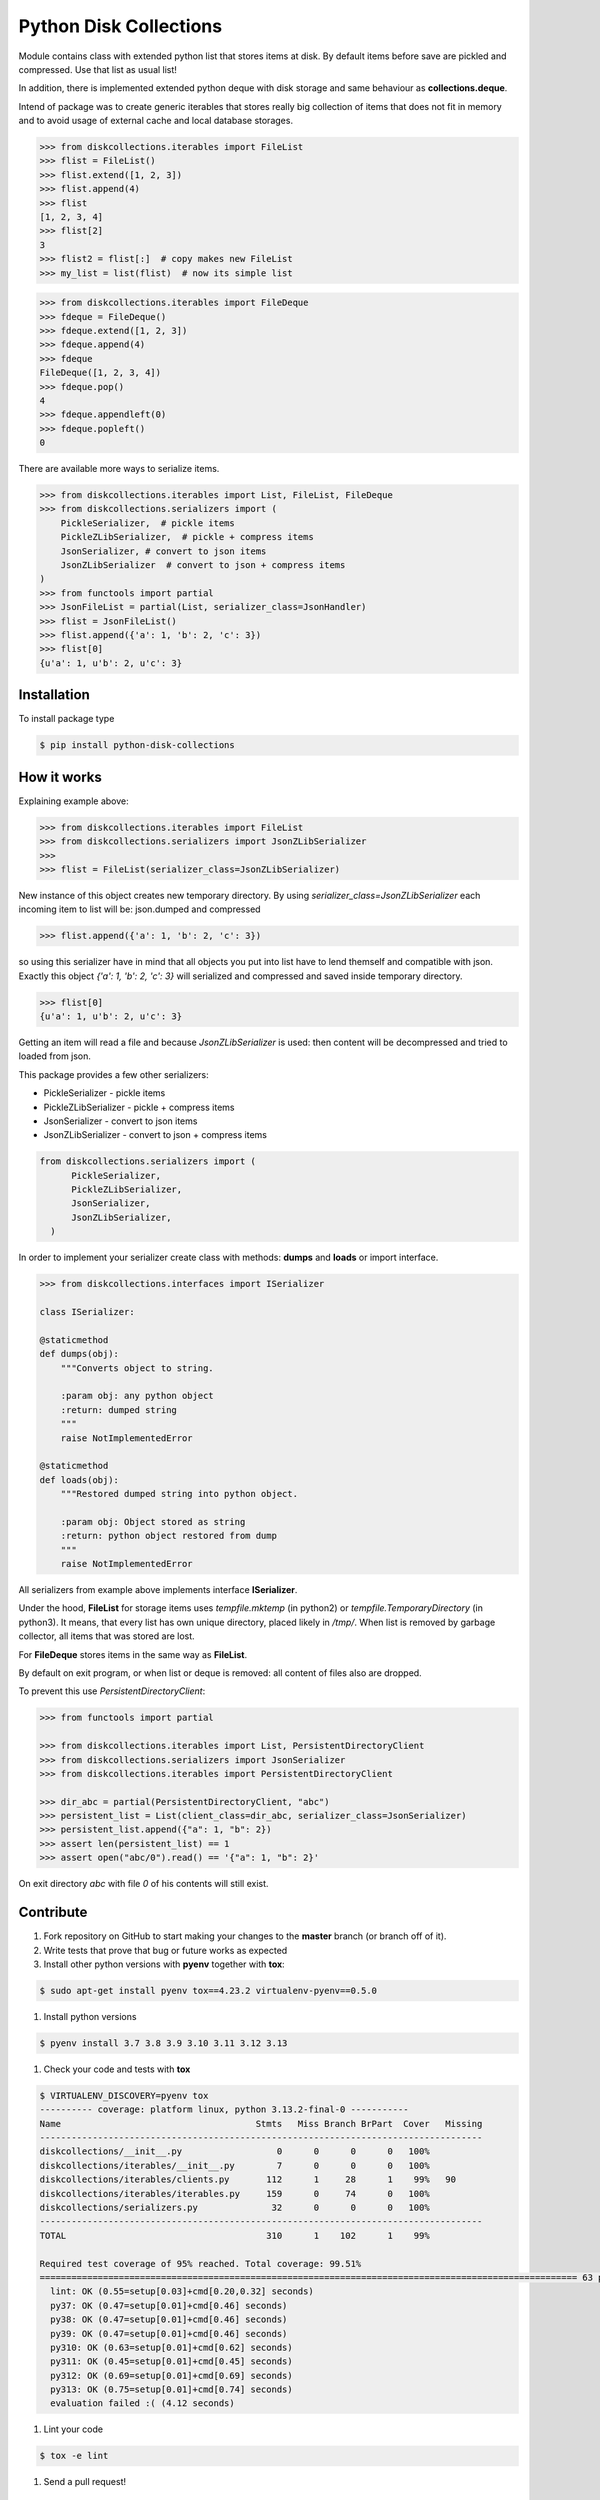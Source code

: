 =======================
Python Disk Collections
=======================

.. image:: https://img.shields.io/pypi/v/python-disk-collections.svg
  :target: https://pypi.python.org/pypi/python-disk-collections

.. image:: https://img.shields.io/pypi/l/python-disk-collections.svg
  :target: https://pypi.python.org/pypi/python-disk-collections

.. image:: https://img.shields.io/pypi/pyversions/python-disk-collections.svg
  :target: https://pypi.python.org/pypi/python-disk-collections


Module contains class with extended python list that stores items at disk.
By default items before save are pickled and compressed. Use that list
as usual list!

In addition, there is implemented extended python deque with disk storage and
same behaviour as **collections.deque**.

Intend of package was to create generic iterables that stores really big collection of items
that does not fit in memory and to avoid usage of external cache and local database
storages.


.. code-block:: python

    >>> from diskcollections.iterables import FileList
    >>> flist = FileList()
    >>> flist.extend([1, 2, 3])
    >>> flist.append(4)
    >>> flist
    [1, 2, 3, 4]
    >>> flist[2]
    3
    >>> flist2 = flist[:]  # copy makes new FileList
    >>> my_list = list(flist)  # now its simple list


.. code-block:: python

    >>> from diskcollections.iterables import FileDeque
    >>> fdeque = FileDeque()
    >>> fdeque.extend([1, 2, 3])
    >>> fdeque.append(4)
    >>> fdeque
    FileDeque([1, 2, 3, 4])
    >>> fdeque.pop()
    4
    >>> fdeque.appendleft(0)
    >>> fdeque.popleft()
    0


There are available more ways to serialize items.


.. code-block:: python

    >>> from diskcollections.iterables import List, FileList, FileDeque
    >>> from diskcollections.serializers import (
        PickleSerializer,  # pickle items
        PickleZLibSerializer,  # pickle + compress items
        JsonSerializer, # convert to json items
        JsonZLibSerializer  # convert to json + compress items
    )
    >>> from functools import partial
    >>> JsonFileList = partial(List, serializer_class=JsonHandler)
    >>> flist = JsonFileList()
    >>> flist.append({'a': 1, 'b': 2, 'c': 3})
    >>> flist[0]
    {u'a': 1, u'b': 2, u'c': 3}


Installation
------------

To install package type

.. code-block:: bash

    $ pip install python-disk-collections


How it works
------------

Explaining example above:

.. code-block:: python

    >>> from diskcollections.iterables import FileList
    >>> from diskcollections.serializers import JsonZLibSerializer
    >>>
    >>> flist = FileList(serializer_class=JsonZLibSerializer)

New instance of this object creates new temporary directory.
By using `serializer_class=JsonZLibSerializer` each incoming item to list will be: json.dumped and compressed

.. code-block:: python

    >>> flist.append({'a': 1, 'b': 2, 'c': 3})

so using this serializer have in mind that all objects you put into list
have to lend themself and compatible with json.
Exactly this object `{'a': 1, 'b': 2, 'c': 3}` will serialized and compressed and saved inside temporary directory.

.. code-block:: python

    >>> flist[0]
    {u'a': 1, u'b': 2, u'c': 3}

Getting an item will read a file and because `JsonZLibSerializer` is used: then content will be decompressed and tried
to loaded from json.

This package provides a few other serializers:

* PickleSerializer - pickle items
* PickleZLibSerializer - pickle + compress items
* JsonSerializer - convert to json items
* JsonZLibSerializer - convert to json + compress items

.. code-block:: python

    from diskcollections.serializers import (
          PickleSerializer,
          PickleZLibSerializer,
          JsonSerializer,
          JsonZLibSerializer,
      )

In order to implement your serializer create class with methods:
**dumps** and **loads** or import interface.


.. code-block:: python

    >>> from diskcollections.interfaces import ISerializer

    class ISerializer:

    @staticmethod
    def dumps(obj):
        """Converts object to string.

        :param obj: any python object
        :return: dumped string
        """
        raise NotImplementedError

    @staticmethod
    def loads(obj):
        """Restored dumped string into python object.

        :param obj: Object stored as string
        :return: python object restored from dump
        """
        raise NotImplementedError

All serializers from example above implements interface **ISerializer**.

Under the hood, **FileList** for storage items uses *tempfile.mktemp* (in python2)
or *tempfile.TemporaryDirectory* (in python3). It means, that every list
has own unique directory, placed likely in */tmp/*.
When list is removed by garbage collector, all items that was stored are lost.

For **FileDeque** stores items in the same way as **FileList**.

By default on exit program, or when list or deque is removed: all content of files also are dropped.

To prevent this use `PersistentDirectoryClient`:

.. code-block:: python

    >>> from functools import partial

    >>> from diskcollections.iterables import List, PersistentDirectoryClient
    >>> from diskcollections.serializers import JsonSerializer
    >>> from diskcollections.iterables import PersistentDirectoryClient

    >>> dir_abc = partial(PersistentDirectoryClient, "abc")
    >>> persistent_list = List(client_class=dir_abc, serializer_class=JsonSerializer)
    >>> persistent_list.append({"a": 1, "b": 2})
    >>> assert len(persistent_list) == 1
    >>> assert open("abc/0").read() == '{"a": 1, "b": 2}'

On exit directory `abc` with file `0` of his contents will still exist.


Contribute
----------

#. Fork repository on GitHub to start making your changes to the **master** branch (or branch off of it).
#. Write tests that prove that bug or future works as expected
#. Install other python versions with **pyenv** together with **tox**:

.. code-block:: bash

  $ sudo apt-get install pyenv tox==4.23.2 virtualenv-pyenv==0.5.0

#. Install python versions

.. code-block:: bash

  $ pyenv install 3.7 3.8 3.9 3.10 3.11 3.12 3.13

#. Check your code and tests with **tox**

.. code-block:: bash

  $ VIRTUALENV_DISCOVERY=pyenv tox
  ---------- coverage: platform linux, python 3.13.2-final-0 -----------
  Name                                     Stmts   Miss Branch BrPart  Cover   Missing
  ------------------------------------------------------------------------------------
  diskcollections/__init__.py                  0      0      0      0   100%
  diskcollections/iterables/__init__.py        7      0      0      0   100%
  diskcollections/iterables/clients.py       112      1     28      1    99%   90
  diskcollections/iterables/iterables.py     159      0     74      0   100%
  diskcollections/serializers.py              32      0      0      0   100%
  ------------------------------------------------------------------------------------
  TOTAL                                      310      1    102      1    99%

  Required test coverage of 95% reached. Total coverage: 99.51%
  ====================================================================================================== 63 passed, 1 warning in 0.46s =======================================================================================================
    lint: OK (0.55=setup[0.03]+cmd[0.20,0.32] seconds)
    py37: OK (0.47=setup[0.01]+cmd[0.46] seconds)
    py38: OK (0.47=setup[0.01]+cmd[0.46] seconds)
    py39: OK (0.47=setup[0.01]+cmd[0.46] seconds)
    py310: OK (0.63=setup[0.01]+cmd[0.62] seconds)
    py311: OK (0.45=setup[0.01]+cmd[0.45] seconds)
    py312: OK (0.69=setup[0.01]+cmd[0.69] seconds)
    py313: OK (0.75=setup[0.01]+cmd[0.74] seconds)
    evaluation failed :( (4.12 seconds)

#. Lint your code

.. code-block:: bash

    $ tox -e lint

#. Send a pull request!


License
-------

Python-Disk-Collection is under MIT license, see LICENSE for more details.
